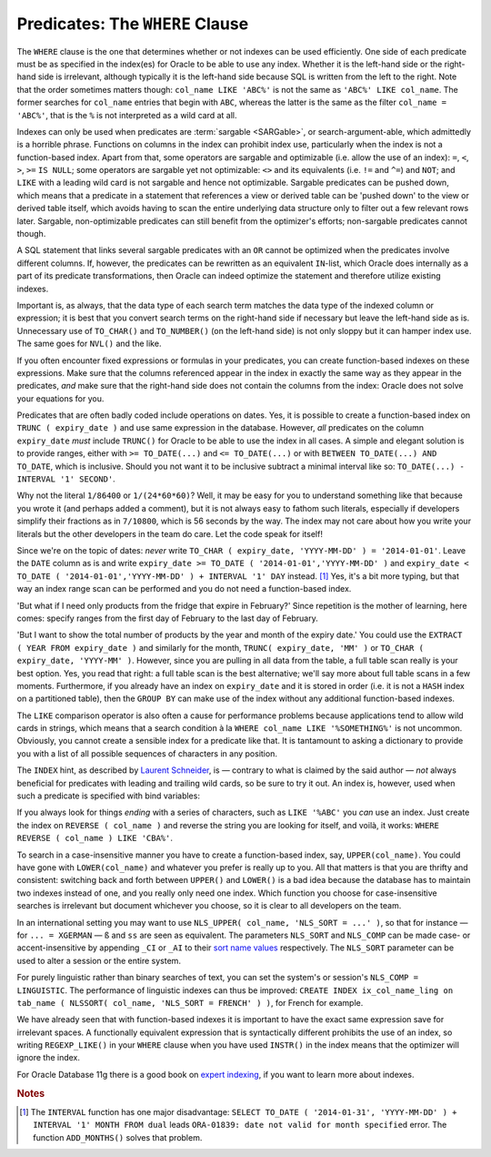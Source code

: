 ﻿.. _sql-indexes-where-clause:

Predicates: The ``WHERE`` Clause
================================
The ``WHERE`` clause is the one that determines whether or not indexes can be used efficiently.
One side of each predicate must be as specified in the index(es) for Oracle to be able to use any index.
Whether it is the left-hand side or the right-hand side is irrelevant, although typically it is the left-hand side because SQL is written from the left to the right.
Note that the order sometimes matters though: ``col_name LIKE 'ABC%'`` is not the same as ``'ABC%' LIKE col_name``.
The former searches for ``col_name`` entries that begin with ``ABC``, whereas the latter is the same as the filter ``col_name = 'ABC%'``, that is the ``%`` is not interpreted as a wild card at all.
 
Indexes can only be used when predicates are :term:`sargable <SARGable>`, or search-argument-able, which admittedly is a horrible phrase.
Functions on columns in the index can prohibit index use, particularly when the index is not a function-based index.
Apart from that, some operators are sargable and optimizable (i.e. allow the use of an index): ``=``, ``<``, ``>``, ``>=`` ``IS NULL``; some operators are sargable yet not optimizable: ``<>`` and its equivalents (i.e. ``!=`` and ``^=``) and ``NOT``; and ``LIKE`` with a leading wild card is not sargable and hence not optimizable.
Sargable predicates can be pushed down, which means that a predicate in a statement that references a view or derived table can be 'pushed down' to the view or derived table itself, which avoids having to scan the entire underlying data structure only to filter out a few relevant rows later.
Sargable, non-optimizable predicates can still benefit from the optimizer's efforts; non-sargable predicates cannot though.
 
A SQL statement that links several sargable predicates with an ``OR`` cannot be optimized when the predicates involve different columns.
If, however, the predicates can be rewritten as an equivalent ``IN``-list, which Oracle does internally as a part of its predicate transformations, then Oracle can indeed optimize the statement and therefore utilize existing indexes.
 
Important is, as always, that the data type of each search term matches the data type of the indexed column or expression; it is best that you convert search terms on the right-hand side if necessary but leave the left-hand side as is.
Unnecessary use of ``TO_CHAR()`` and ``TO_NUMBER()`` (on the left-hand side) is not only sloppy but it can hamper index use.
The same goes for ``NVL()`` and the like.
 
If you often encounter fixed expressions or formulas in your predicates, you can create function-based indexes on these expressions.
Make sure that the columns referenced appear in the index in exactly the same way as they appear in the predicates, *and* make sure that the right-hand side does not contain the columns from the index: Oracle does not solve your equations for you.
 
Predicates that are often badly coded include operations on dates.
Yes, it is possible to create a function-based index on ``TRUNC ( expiry_date )`` and use same expression in the database.
However, *all* predicates on the column ``expiry_date`` *must* include ``TRUNC()`` for Oracle to be able to use the index in all cases.
A simple and elegant solution is to provide ranges, either with ``>= TO_DATE(...)`` and ``<= TO_DATE(...)`` or with ``BETWEEN TO_DATE(...) AND TO_DATE``, which is inclusive.
Should you not want it to be inclusive subtract a minimal interval like so: ``TO_DATE(...) - INTERVAL '1' SECOND'``.

Why not the literal ``1/86400`` or ``1/(24*60*60)``?
Well, it may be easy for you to understand something like that because you wrote it (and perhaps added a comment), but it is not always easy to fathom such literals, especially if developers simplify their fractions as in ``7/10800``, which is 56 seconds by the way.
The index may not care about how you write your literals but the other developers in the team do care.
Let the code speak for itself!
 
Since we're on the topic of dates: *never* write ``TO_CHAR ( expiry_date, 'YYYY-MM-DD' ) = '2014-01-01'``.
Leave the ``DATE`` column as is and write ``expiry_date >= TO_DATE ( '2014-01-01','YYYY-MM-DD' )`` and ``expiry_date < TO_DATE ( '2014-01-01','YYYY-MM-DD' ) + INTERVAL '1' DAY`` instead. [#interval]_
Yes, it's a bit more typing, but that way an index range scan can be performed and you do not need a function-based index.
 
'But what if I need only products from the fridge that expire in February?'
Since repetition is the mother of learning, here comes: specify ranges from the first day of February to the last day of February.
 
'But I want to show the total number of products by the year and month of the expiry date.'
You could use the ``EXTRACT ( YEAR FROM expiry_date )`` and similarly for the month, ``TRUNC( expiry_date, 'MM' )`` or ``TO_CHAR ( expiry_date, 'YYYY-MM' )``.
However, since you are pulling in all data from the table, a full table scan really is your best option.
Yes, you read that right: a full table scan is the best alternative; we'll say more about full table scans in a few moments.
Furthermore, if you already have an index on ``expiry_date`` and it is stored in order (i.e. it is not a ``HASH`` index on a partitioned table), then the ``GROUP BY`` can make use of the index without any additional function-based indexes.
 
The ``LIKE`` comparison operator is also often a cause for performance problems because applications tend to allow wild cards in strings, which means that a search condition à la ``WHERE col_name LIKE '%SOMETHING%'`` is not uncommon.
Obviously, you cannot create a sensible index for a predicate like that.
It is tantamount to asking a dictionary to provide you with a list of all possible sequences of characters in any position.
 
The ``INDEX`` hint, as described by `Laurent Schneider`_, is — contrary to what is claimed by the said author — *not* always beneficial for predicates with leading and trailing wild cards, so be sure to try it out.
An index is, however, used when such a predicate is specified with bind variables:
 
.. code-block:: sql
   :linenos:
 
    VARIABLE l_like VARCHAR2(20);
    EXEC :l_like := '%SOMETHING%';
 
    SELECT
      *
    FROM
      tab_name
    WHERE
      col_name LIKE :l_like;
 
If you always look for things *ending* with a series of characters, such as ``LIKE '%ABC'`` you *can* use an index.
Just create the index on ``REVERSE ( col_name )`` and reverse the string you are looking for itself, and voilà, it works: ``WHERE REVERSE ( col_name ) LIKE 'CBA%'``.
 
To search in a case-insensitive manner you have to create a function-based index, say, ``UPPER(col_name)``.
You could have gone with ``LOWER(col_name)`` and whatever you prefer is really up to you.
All that matters is that you are thrifty and consistent: switching back and forth between ``UPPER()`` and ``LOWER()`` is a bad idea because the database has to maintain two indexes instead of one, and you really only need one index.
Which function you choose for case-insensitive searches is irrelevant but document whichever you choose, so it is clear to all developers on the team.
 
In an international setting you may want to use ``NLS_UPPER( col_name, 'NLS_SORT = ...' )``, so that for instance — for ``... = XGERMAN`` — ``ß`` and ``ss`` are seen as equivalent.
The parameters ``NLS_SORT`` and ``NLS_COMP`` can be made case- or accent-insensitive by appending ``_CI`` or ``_AI`` to their `sort name values`_ respectively.
The ``NLS_SORT`` parameter can be used to alter a session or the entire system.
 
For purely linguistic rather than binary searches of text, you can set the system's or session's ``NLS_COMP = LINGUISTIC``.
The performance of linguistic indexes can thus be improved: ``CREATE INDEX ix_col_name_ling on tab_name ( NLSSORT( col_name, 'NLS_SORT = FRENCH' ) )``, for French for example.
 
We have already seen that with function-based indexes it is important to have the exact same expression save for irrelevant spaces.
A functionally equivalent expression that is syntactically different prohibits the use of an index, so writing ``REGEXP_LIKE()`` in your ``WHERE`` clause when you have used ``INSTR()`` in the index means that the optimizer will ignore the index.
 
For Oracle Database 11g there is a good book on `expert indexing`_, if you want to learn more about indexes.


.. _`Laurent Schneider`: http://laurentschneider.com/wordpress/2009/07/how-to-tune-where-name-likebc.html
.. _`sort name values`: http://docs.oracle.com/database/121/NLSPG/applocaledata.htm#NLSPG593
.. _`expert indexing`: http://www.apress.com/9781430237358

.. rubric:: Notes

.. [#interval] The ``INTERVAL`` function has one major disadvantage: ``SELECT TO_DATE ( '2014-01-31', 'YYYY-MM-DD' ) + INTERVAL '1' MONTH FROM dual`` leads ``ORA-01839: date not valid for month specified`` error. The function ``ADD_MONTHS()`` solves that problem.